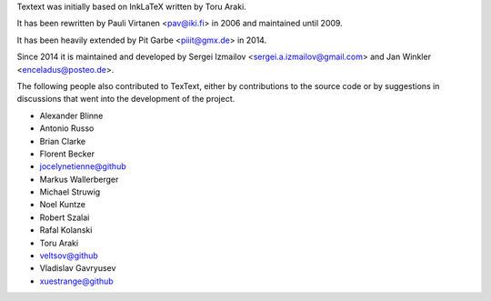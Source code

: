 Textext was initially based on InkLaTeX written by Toru Araki.

It has been rewritten by Pauli Virtanen <pav@iki.fi> in 2006 and
maintained until 2009.

It has been heavily extended by Pit Garbe <piiit@gmx.de> in 2014.

Since 2014 it is maintained and developed by
Sergei Izmailov <sergei.a.izmailov@gmail.com> and
Jan Winkler <enceladus@posteo.de>.

The following people also contributed to TexText, either by
contributions to the source code or by suggestions in discussions that
went into the development of the project.

- Alexander Blinne
- Antonio Russo
- Brian Clarke
- Florent Becker
- jocelynetienne@github
- Markus Wallerberger
- Michael Struwig
- Noel Kuntze
- Robert Szalai
- Rafal Kolanski
- Toru Araki
- veltsov@github
- Vladislav Gavryusev
- xuestrange@github
